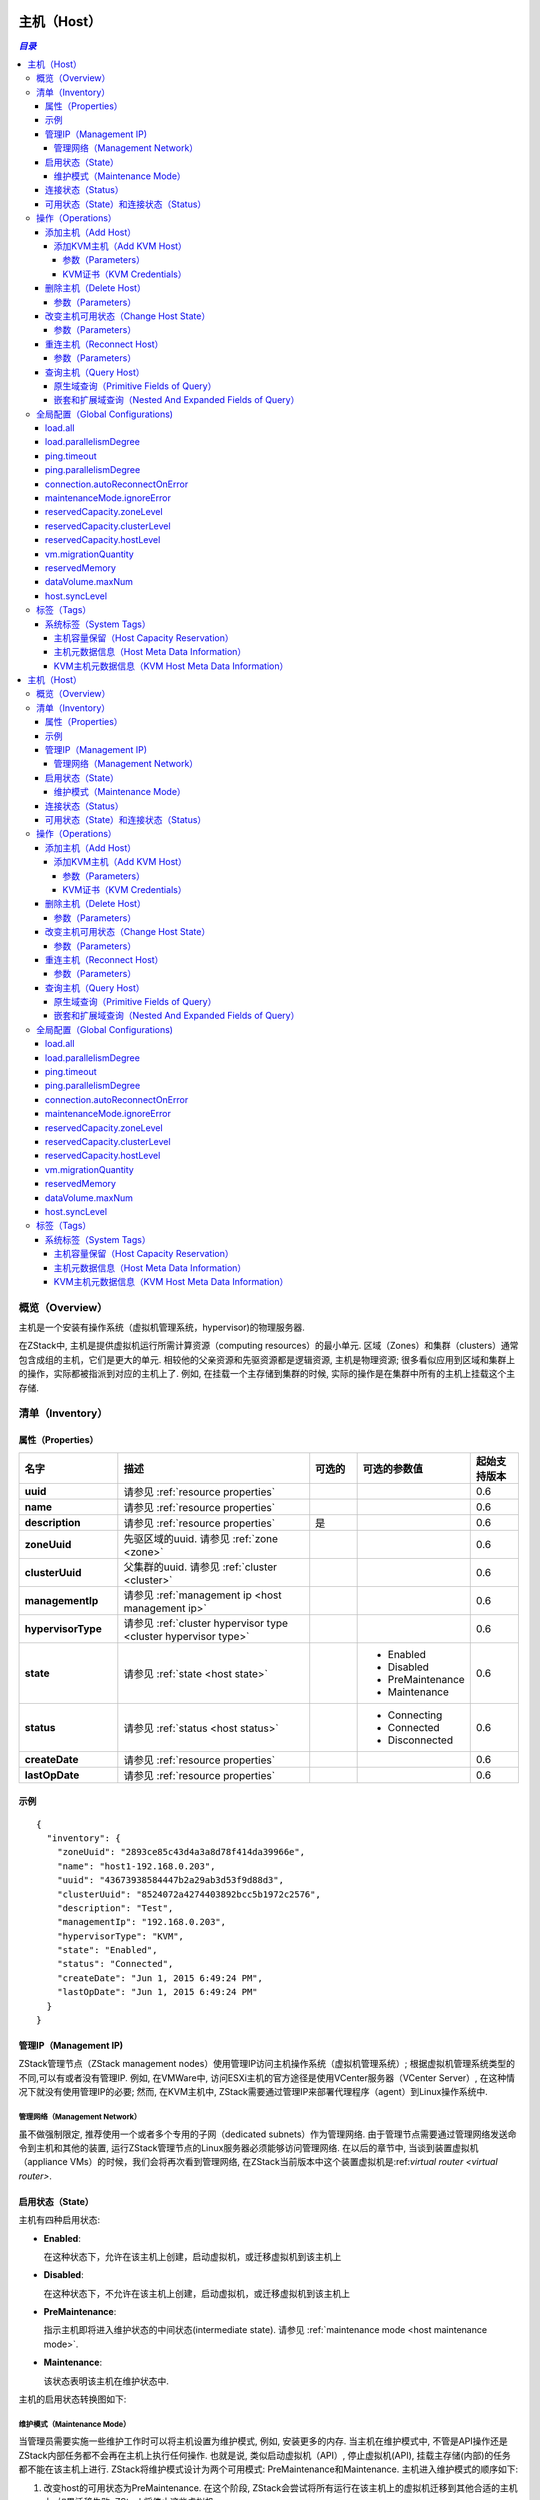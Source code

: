 .. _host:

====
主机（Host）
====

.. contents:: `目录`
   :depth: 6

--------
概览（Overview）
--------

主机是一个安装有操作系统（虚拟机管理系统，hypervisor)的物理服务器.

.. image:: host.png
   :align: center

在ZStack中, 主机是提供虚拟机运行所需计算资源（computing resources）的最小单元. 区域（Zones）和集群（clusters）通常包含成组的主机，它们是更大的单元. 相较他的父亲资源和先驱资源都是逻辑资源, 主机是物理资源;
很多看似应用到区域和集群上的操作，实际都被指派到对应的主机上了. 
例如, 在挂载一个主存储到集群的时候, 实际的操作是在集群中所有的主机上挂载这个主存储.

.. 注意:: 在当前ZStack版本中, 只支持KVM主机

.. _host inventory:

---------
清单（Inventory）
---------

属性（Properties）
==========

.. list-table::
   :widths: 20 40 10 20 10
   :header-rows: 1

   * - 名字
     - 描述
     - 可选的
     - 可选的参数值
     - 起始支持版本
   * - **uuid**
     - 请参见 :ref:`resource properties`
     -
     -
     - 0.6
   * - **name**
     - 请参见 :ref:`resource properties`
     -
     -
     - 0.6
   * - **description**
     - 请参见 :ref:`resource properties`
     - 是
     -
     - 0.6
   * - **zoneUuid**
     - 先驱区域的uuid. 请参见 :ref:`zone <zone>`
     -
     -
     - 0.6
   * - **clusterUuid**
     - 父集群的uuid. 请参见 :ref:`cluster <cluster>`
     -
     -
     - 0.6
   * - **managementIp**
     - 请参见 :ref:`management ip <host management ip>`
     -
     -
     - 0.6
   * - **hypervisorType**
     - 请参见 :ref:`cluster hypervisor type <cluster hypervisor type>`
     -
     -
     - 0.6
   * - **state**
     - 请参见 :ref:`state <host state>`
     -
     - - Enabled
       - Disabled
       - PreMaintenance
       - Maintenance
     - 0.6
   * - **status**
     - 请参见 :ref:`status <host status>`
     -
     - - Connecting
       - Connected
       - Disconnected
     - 0.6
   * - **createDate**
     - 请参见 :ref:`resource properties`
     -
     -
     - 0.6
   * - **lastOpDate**
     - 请参见 :ref:`resource properties`
     -
     -
     - 0.6

示例
=======

::

    {
      "inventory": {
        "zoneUuid": "2893ce85c43d4a3a8d78f414da39966e",
        "name": "host1-192.168.0.203",
        "uuid": "43673938584447b2a29ab3d53f9d88d3",
        "clusterUuid": "8524072a4274403892bcc5b1972c2576",
        "description": "Test",
        "managementIp": "192.168.0.203",
        "hypervisorType": "KVM",
        "state": "Enabled",
        "status": "Connected",
        "createDate": "Jun 1, 2015 6:49:24 PM",
        "lastOpDate": "Jun 1, 2015 6:49:24 PM"
      }
    }

.. _host management ip:

管理IP（Management IP)
=============

ZStack管理节点（ZStack management nodes）使用管理IP访问主机操作系统（虚拟机管理系统）;  根据虚拟机管理系统类型的不同,可以有或者没有管理IP.
例如, 在VMWare中,  访问ESXi主机的官方途径是使用VCenter服务器（VCenter Server）, 在这种情况下就没有使用管理IP的必要;
然而, 在KVM主机中, ZStack需要通过管理IP来部署代理程序（agent）到Linux操作系统中.

.. 注意:: 管理IP可以是IP地址也可以是DNS域名, 只要DNS域名能被运行ZStack管理节点的操作体统解析即可.

.. 注意:: 由于当前版本的ZStack仅支持KVM主机, 所以管理IP是必须的.

管理网络（Management Network）
++++++++++++++++++

虽不做强制限定, 推荐使用一个或者多个专用的子网（dedicated subnets）作为管理网络. 由于管理节点需要通过管理网络发送命令到主机和其他的装置, 运行ZStack管理节点的Linux服务器必须能够访问管理网络. 
在以后的章节中, 当谈到装置虚拟机（appliance VMs）的时候，我们会将再次看到管理网络, 在ZStack当前版本中这个装置虚拟机是:ref:`virtual router <virtual router>`.

.. 警告:: 对于KVM, 推荐配置同一个区域中的所有主机的管理网络能够互相访问. 在ZStack当前版本中, 没有供虚拟机迁移（VM migration）使用的专用网络;
             ZStack在进行 虚拟机迁移时使用管理IP来传输数据.
             如果主机不能通过管理IP互相访问, 即使他们可以被ZStack管理节点访问, 主机间的虚拟机迁移也会失败.

.. _host state:

启用状态（State）
=====

主机有四种启用状态:

- **Enabled**:

  在这种状态下，允许在该主机上创建，启动虚拟机，或迁移虚拟机到该主机上

- **Disabled**:

  在这种状态下，不允许在该主机上创建，启动虚拟机，或迁移虚拟机到该主机上

- **PreMaintenance**:

  指示主机即将进入维护状态的中间状态(intermediate state). 请参见 :ref:`maintenance mode <host maintenance mode>`.

- **Maintenance**:

  该状态表明该主机在维护状态中.

主机的启用状态转换图如下:

.. image:: host-state.png
   :align: center

.. _host maintenance mode:

维护模式（Maintenance Mode）
++++++++++++++++

当管理员需要实施一些维护工作时可以将主机设置为维护模式, 例如, 安装更多的内存.
当主机在维护模式中, 不管是API操作还是ZStack内部任务都不会再在主机上执行任何操作. 也就是说, 类似启动虚拟机（API）, 停止虚拟机(API), 挂载主存储(内部)的任务都不能在该主机上进行.
ZStack将维护模式设计为两个可用模式: PreMaintenance和Maintenance. 主机进入维护模式的顺序如下:

1. 改变host的可用状态为PreMaintenance. 在这个阶段, ZStack会尝试将所有运行在该主机上的虚拟机迁移到其他合适的主机上.
   如果迁移失败, ZStack将停止这些虚拟机.


2. 当所有虚拟机都被迁移或者停止后, ZStack会将主机的可用状态改变为Maintenance. 这时, 管理员就可以开始在主机上实施维护工作.

维护工作结束后，管理员可以通过将主机设置为Enabled或Disabled，以使主机退出维护模式.

.. 注意:: 当主机在维护模式中时, 管理员仍旧可以向它的父集群挂载主存储或L2网络.
          一旦主机退出管理模式, ZStack会向主机发送重连信息(reconnect message),这个消息会指导主机完成它在维护模式时所错过的工作;
          例如, 挂载一个NFS主存储.

.. _host status:

连接状态（Status）
======

连接状态反应了主机和管理节点之间命令通道（command channel）的状态. 命令通道是ZStack管理节点和主机通信并只会其执行操作的途径. 
例如, 在KVM管理节点中, 命令通道是ZStack管理节点和运行在主机上的Python代理（agents）之间的HTTP连接; 在VMWare管理节点中, 命令通道是VCenter服务器和
ESXi主机之间的连接.

主机有三种连接状态:

- **Connecting**:

  在这种状态时，一个ZStack管理节点正在尝试建立自己和主机之间的命令通道. 这时还不能再主机上执行任何操作.

- **Connected**

  在这种状态时，ZStack管理节点和主机之间的命令通道已经被成功建立. 可以在主机上执行操作.
  只有在这个状态下主机才能创建和启动虚拟机.

- **Disconnected**

  在这种状态时，ZStack管理节点和主机之间的命令通道丢失. 这时不能在主机上执行任何操作.

在ZStack管理节点启动过程中会开始和所有他所管理的主机建立命令通道; 在这个阶段, 主机的状态是Connecting; 命令通道建立完成后, 主机的连接状态会变为Connected; 如果管理节点建立命令通道失败,
或者之后某个时候命令通道丢失了, 命令通道所对应的主机连接状态会变为Disconnected.

ZStack管理节点会周期性的向主机发送ping命令（ping commands）以检查命令通道的健康状态; 一旦某个主机响应失败, 或者ping命令超时，主机的连接状态就会变为Disconnected.

.. 注意:: ZStack会持续的向断开连接的主机发送ping命令. 一旦主机恢复并响应ping命令, ZStack会重新建立命令通道并改变主机为Connected状态.
          因此，如果一个主机已经从云中移除, 请记得将它从ZStack中删除，否则ZStack管理节点会一直尝试ping它.

.. 注意:: ping命令不会被发送给维护模式的主机.

主机的连接状态转换图如下:

.. image:: host-status.png
   :align: center

可用状态（State）和连接状态（Status）
================

可用状态和连接状态之间没有直接关系. 可用状态代表了管理员针对主机的意愿, 而连接状态代表了主机的通信状况.

----------
操作（Operations）
----------

添加主机（Add Host）
========

不同虚拟机管理程序添加主机的命令不同.

添加KVM主机（Add KVM Host）
++++++++++++

管理员可是使用AddKVMHost来添加一个KVM主机. 例如::

    AddKVMHost clusterUuid=8524072a4274403892bcc5b1972c2576 managementIp=192.168.10.10 name=kvm1 username=root password=password

参数（Parameters）
----------

.. list-table::
   :widths: 20 40 10 20 10
   :header-rows: 1

   * - 名字
     - 描述
     - 可选的
     - 可选的参数值
     - 起始支持版本
   * - **name**
     - 资源名字, 请参见 :ref:`resource properties`
     -
     -
     - 0.6
   * - **resourceUuid**
     - 资源的uuid, 请参见 :ref:`create resource`
     - 是
     -
     - 0.6
   * - **description**
     - 资源的描述, 请参见 :ref:`resource properties`
     - 是
     -
     - 0.6
   * - **clusterUuid**
     - 父集群的uuid, 请参见 :ref:`cluster <cluster>`
     -
     -
     - 0.6
   * - **managementIp**
     - 请参见 :ref:`management ip <host management ip>`
     -
     -
     - 0.6
   * - **username**
     - 请参见 :ref:`kvm credentials <kvm credentials>`
     -
     -
     - 0.6
   * - **password**
     - 请参见 :ref:`kvm credentials <kvm credentials>`
     -
     -
     - 0.6


.. _kvm credentials:

KVM证书（KVM Credentials）
---------------

ZStack使用一个叫做kvmagent的Python代理(agent)来管理KVM主机. ZStack使用`Ansible <http://www.ansible.com/home>`_ 来配置目标Linux操作系统并部署kvmagents，以实现完全的自动化;
为了在目标Linux操作系统上启动Ansible, ZStack需要KVM主机的SSH **root**用户名和密码来注入SSH公钥（public keys），目的是为了让Ansible可以不需要输入用户名密码就可以工作. **root**是必须得因为Ansible和kvmagent都需要对系统的完整控制权限.

删除主机（Delete Host）
===========

管理员可以使用DeleteHost命令来删除一个主机. 例如::

    DeleteHost uuid=2893ce85c43d4a3a8d78f414da39966e

.. 危险:: 删除主机会停止主机上的所有虚拟机. 没有办法可以恢复一个删除的主机.

参数（Parameters）
++++++++++

.. list-table::
   :widths: 20 40 10 20 10
   :header-rows: 1

   * - 名字
     - 描述
     - 可选的
     - 可选的参数值
     - 起始支持版本
   * - **deleteMode**
     - 请参见 :ref:`delete resource`
     - 是
     - - Permissive
       - Enforcing
     - 0.6
   * - **uuid**
     - 主机的uuid
     -
     -
     - 0.6

改变主机可用状态（Change Host State）
=================

管理员可以使用ChangeHostState命令来改变一个主机的可用状态. 例如::

    ChangeHostState stateEvent=preMaintain uuid=2893ce85c43d4a3a8d78f414da39966e

参数（Parameters）
++++++++++

.. list-table::
   :widths: 20 40 10 20 10
   :header-rows: 1

   * - 名字
     - 描述
     - 可选的
     - 可选的参数值
     - 起始支持版本
   * - **uuid**
     - 主机的uuid
     -
     -
     - 0.6
   * - **stateEvent**
     - 可用状态触发事件. 请参见 :ref:`state <host state>`

       .. 注意:: :ref:`state <host state>`章节中'maintain'可用状态触发事件仅供内部使用，不能再API中使用.

     -
     - - enable
       - disable
       - preMaintain
     - 0.6

重连主机（Reconnect Host）
==============

管理员可以使用ReconnectHost来重新建立ZStack管理节点和主机间的命令通道. 例如:

    ReconnectHost uuid=2893ce85c43d4a3a8d78f414da39966e

请参见 :ref:`status <host status>` for details.

参数（Parameters）
++++++++++

.. list-table::
   :widths: 20 40 10 20 10
   :header-rows: 1

   * - 名字
     - 描述
     - 可选的
     - 可选的参数值
     - 其实支持版本
   * - **uuid**
     - 主机的uuid
     -
     -
     - 0.6

查询主机（Query Host）
==========

管理员可以使用QueryHost来查询主机. 例如::

    QueryHost managementIp=192.168.0.100

::

    QueryHost vmInstance.vmNics.ip=10.21.100.2


原生域查询（Primitive Fields of Query）
+++++++++++++++++++++++++

请参见 :ref:`host inventory <host inventory>`


嵌套和扩展域查询（Nested And Expanded Fields of Query）
+++++++++++++++++++++++++++++++++++

.. list-table::
   :widths: 20 30 40 10
   :header-rows: 1

   * - 域（Field）
     - 清单（Inventory）
     - 描述
     - 起始支持版本
   * - **zone**
     - :ref:`zone inventory <zone inventory>`
     - 先驱区域
     - 0.6
   * - **cluster**
     - :ref:`cluster inventory <cluster inventory>`
     - 父集群
     - 0.6
   * - **vmInstance**
     - :ref:`VM inventory <vm inventory>`
     - 这个主机上运行的所有虚拟机
     - 0.6


---------------------
全局配置（Global Configurations)
---------------------

.. _load.all:

load.all
========

.. list-table::
   :widths: 20 30 20 30
   :header-rows: 1

   * - 名字
     - 类别
     - 默认值
     - 可选的参数值
   * - **load.all**
     - 主机
     - true
     - - true
       - false

配置管理节点启动时是否要连接所有的主机. 如果设置为true, 管理节点会在启动时同时连接所有的主机, 如果云中有数量巨大的主机，这可能会导致运行管理节点的主机资源耗尽; 
如果设置为false, 配合 :ref:`load.parallelismDegree <load.parallelismDegree>`, 管理节点在启动时每次只会连接一部分主机，然后重复这个操作直到所有的主机都连上.

.. _load.parallelismDegree:

load.parallelismDegree
======================

.. list-table::
   :widths: 20 30 20 30
   :header-rows: 1

   * - 名字
     - 类别
     - 默认值
     - 可选的参数值
   * - **load.parallelismDegree**
     - 主机
     - 100
     - > 0

当 :ref:`load.all <load.all>` 被设置为false, 这个配置定义了管理节点启动时同时连接主机的数目.

.. _.host.ping.interval:

ping.timeout
============

.. list-table::
   :widths: 20 30 20 30
   :header-rows: 1

   * - 名字
     - 类别
     - 默认值
     - 可选参数值
   * - **ping.interval**
     - 主机
     - 60
     - > 0

为了检查主机的连接状态, 管理节点周期性的向主机发送ping命令的间隔时间, 单位是秒.

.. _host.ping.parallelismDegree:

ping.parallelismDegree
======================

.. list-table::
   :widths: 20 30 20 30
   :header-rows: 1

   * - 名字
     - 类别
     - 默认值
     - 可选的参数值
   * - **ping.parallelismDegree**
     - 主机
     - 100
     - > 0

管理节点发送ping命令的并发度（parallel degree）. 如果主机的数目大于这个值, 管理节点会重复操作指导所有的主机都被ping过. 例如, 先ping前100个主机, 再ping后100个主机 ...

.. _connection.autoReconnectOnError:

connection.autoReconnectOnError
===============================

.. list-table::
   :widths: 20 30 20 30
   :header-rows: 1

   * - 名字
     - 类别
     - 默认值
     - 可选的参数值
   * - **connection.autoReconnectOnError**
     - 主机
     - true
     - - true
       - false

设置当主机的链接状态从Disconnected变为Connected时是否重连. 如果设置为true, 管理节点会通过ping命令重新连接状态从Disconnected变为Connected的主机, 从而让主机完成它在disconnected时错过的操作; 
如果设置为false, 管理员根据需要必须手动重连这些主机，管理节点不会自动重连这些主机.

.. _maintenanceMode.ignoreError:

maintenanceMode.ignoreError
===========================

.. list-table::
   :widths: 20 30 20 30
   :header-rows: 1

   * - 名字
     - 类别
     - 默认值
     - 可选的参数值
   * - **maintenanceMode.ignoreError**
     - host
     - false
     - - true
       - false

设置是否在主机进入维护模式时忽略发生的错误. 如果设置为true, 错误将会被忽略，因此主机总是能成功进入维护模式; 如果设置为false, 主机会因为任何错误的发生而不能进入维护模式, 例如, 虚拟机迁移失败.

.. _reservedCapacity.zoneLevel:

reservedCapacity.zoneLevel
==========================

.. list-table::
   :widths: 20 30 20 30
   :header-rows: 1

   * - 名字
     - 类别
     - 默认值
     - 可选的参数值
   * - **reservedCapacity.zoneLevel**
     - hostAllocator
     - true
     - - true
       - false

设置是否要在区域级别（zone level）启用主机容量预留; 请参见 :ref:`host capacity reservation <host capacity reservation>`.

.. _reservedCapacity.clusterLevel:

reservedCapacity.clusterLevel
=============================

.. list-table::
   :widths: 20 30 20 30
   :header-rows: 1

   * - 名字
     - 类别
     - 默认值
     - 可选的参数值
   * - **reservedCapacity.clusterLevel**
     - hostAllocator
     - true
     - - true
       - false

设置是否要在集群级别（cluster level）启用主机容量预留; 请参见 :ref:`host capacity reservation <host capacity reservation>`.

.. _reservedCapacity.hostLevel:

reservedCapacity.hostLevel
==========================

.. list-table::
   :widths: 20 30 20 30
   :header-rows: 1

   * - 名字
     - 类别
     - 默认值
     - 可选的参数值
   * - **reservedCapacity.hostLevel**
     - hostAllocator
     - true
     - - true
       - false

设置是否要在集群级别（host level）启用主机容量预留; 请参见 :ref:`host capacity reservation <host capacity reservation>`.

.. _vm.migrationQuantity:

vm.migrationQuantity
====================

.. list-table::
   :widths: 20 30 20 30
   :header-rows: 1

   * - 名字
     - 类别
     - 默认值
     - 可选的参数值
   * - **vm.migrationQuantity**
     - kvm
     - 2
     - > 0

设置当KVM主机进入维护模式时，同时进行迁移的虚拟机数量.

.. _kvm.reservedMemory:

reservedMemory
==============

.. list-table::
   :widths: 20 30 20 30
   :header-rows: 1

   * - 名字
     - 类别
     - 默认值
     - 可选的参数值
   * - **reservedMemory**
     - kvm
     - 512M
     - >= 0

当:ref:`reservedCapacity.hostLevel <reservedCapacity.hostLevel>`设置为true的时候，这个字符串存储了KVM主机上预留的内存容量.
这个数值是由一个数字后跟上一个单位组成的，这些表示单位的字符可以是B/K/M/G/T; 如果没有指定表示单位的字符, 这个数字被当成字节计算.

.. _dataVolume.maxNum:

dataVolume.maxNum
=================

.. list-table::
   :widths: 20 30 20 30
   :header-rows: 1

   * - 名字
     - 类别
     - 默认值
     - 可选的参数值
   * - **dataVolume.maxNum**
     - kvm
     - 24
     - 0 - 24

设置KVM虚拟机管理程序中虚拟机可以挂在的数据卷（data volumes）的最大数量.

.. _host.syncLevel:

host.syncLevel
==============

.. list-table::
   :widths: 20 30 20 30
   :header-rows: 1

   * - 名字
     - 类别
     - 默认值
     - 可选的参数值
   * - **host.syncLevel**
     - kvm
     - 10
     - > 2

设置能在KVM主机上同时执行命令的最大并发数量.

----
标签（Tags）
----

管理员可以使用resourceType=HostVO在主机上创建用户标签. 例如::

    CreateUserTag tag=largeMemoryHost resourceUuid=0a9f95a659444848846b5118e15bff32 resourceType=HostVO

系统标签（System Tags）
===========

.. _host capacity reservation:

主机容量保留（Host Capacity Reservation）
+++++++++++++++++++++++++

管理员可以使用系统标签在主机上保留一部分内存供系统软件使用. ZStack提供了各种系统标签和全局配置， 以达到更好粒度的内存保留策略控制:

- **Hypervisor Global Level**:

  如果没有其他层次的配置，全局等级配置(global level) :ref:`kvm.reservedMemory`会应用到所有的KVM主机.

- **Zone Level**:

  请参见 :ref:`zone host::reservedMemory <zone.host.reservedMemory>`; 如果没有其他层次的配置，这个系统标签的值会应用到所有这个区域中的主机上. 这个值覆盖全局配置等级(global level).

- **Cluster Level**:

  请参见 :ref:`cluster host::reservedMemory <cluster.host.reservedMemory>`; 如果没有主机层次的配置，这个系统标签的值会应用到所有这个集群中的主机上. 这个值覆盖区域等级配置（zone level)和全局等级配置（global level）.

- **Host Level**:

  .. list-table::
     :widths: 20 30 40 10
     :header-rows: 1

     * - 标签
       - 描述
       - 示例
       - 起始支持版本
     * - **reservedMemory::{capacity}**
       - 这个主机上保留的内存.
       - reservedMemory::1G
       - 0.6

  这个配置覆盖所有上面的配置等级.

例如, 假设你还有三个KVM主机zone1->cluster1->{host1, host2, host3}; 默认的内存保留被默认为512M的全局配置（global configuration）:ref:`kvm.reservedMemory`控制;
这时如果在zone1上创建一个系统标签 *host::reservedMemory::1G*, 所有3个主机的内存保留都会被变成1G; 这时如果再在cluster1 上创建一个系统标签*host::reservedMemory::2G*, 所有3个主机的内存保留都会变成2G; 最后, 如果你在host1上创建一个系统标签*reservedMemory::3G*, 这时host1的内存保留将变成3G，但host2和host3还是2G.

.. _host metadata information:

主机元数据信息（Host Meta Data Information）
++++++++++++++++++++++++++

.. list-table::
   :widths: 20 30 40 10
   :header-rows: 1

   * - 标签
     - 描述
     - 示例
     - 起始支持版本
   * - **capability:liveSnapshot**
     - 如果标签存在, 主机上的虚拟机管理程序支持在线卷镜像（live volume snapshot）
     - capability:liveSnapshot
     - 0.6
   * - **os::distribution::{distribution}**
     - 主机的操作系统提供商
     - os::distribution::Ubuntu
     - 0.6
   * - **os::release::{release}**
     - 主机的操作系统发布版本
     - os::release::trusty
     - 0.6
   * - **os::version::{version}**
     - 主机的操作系统版本
     - os::version::14.04
     - 0.6

KVM主机元数据信息（KVM Host Meta Data Information）
++++++++++++++++++++++++++++++

.. list-table::
   :widths: 20 30 40 10
   :header-rows: 1

   * - 标签
     - 描述
     - 示例
     - 起始支持版本
   * - **qemu-img::version::{version}**
     - qemu-img 版本
     - qemu-img::version::2.0.0
     - 0.6
   * - **libvirt::version::{version}**
     - libvirt 版本
     - libvirt::version::1.2.2
     - 0.6
   * - **hvm::{flag}**
     - 主机硬件虚拟化标识（host hardware virtualization flag）; vmx表示Intel CPU; svm表示AMD CPU
     - hvm::vmx
     - 0.6
.. _host:

====
主机（Host）
====

.. contents:: `目录`
   :depth: 6

--------
概览（Overview）
--------

主机是一个安装有操作系统（虚拟机管理系统，hypervisor)的物理服务器.

.. image:: host.png
   :align: center

在ZStack中, 主机是提供虚拟机运行所需计算资源（computing resources）的最小单元. 区域（Zones）和集群（clusters）通常包含成组的主机，它们是更大的单元. 相较他的父亲资源和先驱资源都是逻辑资源, 主机是物理资源;
很多看似应用到区域和集群上的操作，实际都被指派到对应的主机上了. 
例如, 在挂载一个主存储到集群的时候, 实际的操作是在集群中所有的主机上挂载这个主存储.

.. 注意:: 在当前ZStack版本中, 只支持KVM主机

.. _host inventory:

---------
清单（Inventory）
---------

属性（Properties）
==========

.. list-table::
   :widths: 20 40 10 20 10
   :header-rows: 1

   * - 名字
     - 描述
     - 可选的
     - 可选的参数值
     - 起始支持版本
   * - **uuid**
     - 请参见 :ref:`resource properties`
     -
     -
     - 0.6
   * - **name**
     - 请参见 :ref:`resource properties`
     -
     -
     - 0.6
   * - **description**
     - 请参见 :ref:`resource properties`
     - 是
     -
     - 0.6
   * - **zoneUuid**
     - 先驱区域的uuid. 请参见 :ref:`zone <zone>`
     -
     -
     - 0.6
   * - **clusterUuid**
     - 父集群的uuid. 请参见 :ref:`cluster <cluster>`
     -
     -
     - 0.6
   * - **managementIp**
     - 请参见 :ref:`management ip <host management ip>`
     -
     -
     - 0.6
   * - **hypervisorType**
     - 请参见 :ref:`cluster hypervisor type <cluster hypervisor type>`
     -
     -
     - 0.6
   * - **state**
     - 请参见 :ref:`state <host state>`
     -
     - - Enabled
       - Disabled
       - PreMaintenance
       - Maintenance
     - 0.6
   * - **status**
     - 请参见 :ref:`status <host status>`
     -
     - - Connecting
       - Connected
       - Disconnected
     - 0.6
   * - **createDate**
     - 请参见 :ref:`resource properties`
     -
     -
     - 0.6
   * - **lastOpDate**
     - 请参见 :ref:`resource properties`
     -
     -
     - 0.6

示例
=======

::

    {
      "inventory": {
        "zoneUuid": "2893ce85c43d4a3a8d78f414da39966e",
        "name": "host1-192.168.0.203",
        "uuid": "43673938584447b2a29ab3d53f9d88d3",
        "clusterUuid": "8524072a4274403892bcc5b1972c2576",
        "description": "Test",
        "managementIp": "192.168.0.203",
        "hypervisorType": "KVM",
        "state": "Enabled",
        "status": "Connected",
        "createDate": "Jun 1, 2015 6:49:24 PM",
        "lastOpDate": "Jun 1, 2015 6:49:24 PM"
      }
    }

.. _host management ip:

管理IP（Management IP)
=============

ZStack管理节点（ZStack management nodes）使用管理IP访问主机操作系统（虚拟机管理系统）;  根据虚拟机管理系统类型的不同,可以有或者没有管理IP.
例如, 在VMWare中,  访问ESXi主机的官方途径是使用VCenter服务器（VCenter Server）, 在这种情况下就没有使用管理IP的必要;
然而, 在KVM主机中, ZStack需要通过管理IP来部署代理程序（agent）到Linux操作系统中.

.. 注意:: 管理IP可以是IP地址也可以是DNS域名, 只要DNS域名能被运行ZStack管理节点的操作体统解析即可.

.. 注意:: 由于当前版本的ZStack仅支持KVM主机, 所以管理IP是必须的.

管理网络（Management Network）
++++++++++++++++++

虽不做强制限定, 推荐使用一个或者多个专用的子网（dedicated subnets）作为管理网络. 由于管理节点需要通过管理网络发送命令到主机和其他的装置, 运行ZStack管理节点的Linux服务器必须能够访问管理网络. 
在以后的章节中, 当谈到装置虚拟机（appliance VMs）的时候，我们会将再次看到管理网络, 在ZStack当前版本中这个装置虚拟机是:ref:`virtual router <virtual router>`.

.. 警告:: 对于KVM, 推荐配置同一个区域中的所有主机的管理网络能够互相访问. 在ZStack当前版本中, 没有供虚拟机迁移（VM migration）使用的专用网络;
             ZStack在进行 虚拟机迁移时使用管理IP来传输数据.
             如果主机不能通过管理IP互相访问, 即使他们可以被ZStack管理节点访问, 主机间的虚拟机迁移也会失败.

.. _host state:

启用状态（State）
=====

主机有四种启用状态:

- **Enabled**:

  在这种状态下，允许在该主机上创建，启动虚拟机，或迁移虚拟机到该主机上

- **Disabled**:

  在这种状态下，不允许在该主机上创建，启动虚拟机，或迁移虚拟机到该主机上

- **PreMaintenance**:

  指示主机即将进入维护状态的中间状态(intermediate state). 请参见 :ref:`maintenance mode <host maintenance mode>`.

- **Maintenance**:

  该状态表明该主机在维护状态中.

主机的启用状态转换图如下:

.. image:: host-state.png
   :align: center

.. _host maintenance mode:

维护模式（Maintenance Mode）
++++++++++++++++

当管理员需要实施一些维护工作时可以将主机设置为维护模式, 例如, 安装更多的内存.
当主机在维护模式中, 不管是API操作还是ZStack内部任务都不会再在主机上执行任何操作. 也就是说, 类似启动虚拟机（API）, 停止虚拟机(API), 挂载主存储(内部)的任务都不能在该主机上进行.
ZStack将维护模式设计为两个可用模式: PreMaintenance和Maintenance. 主机进入维护模式的顺序如下:

1. 改变host的可用状态为PreMaintenance. 在这个阶段, ZStack会尝试将所有运行在该主机上的虚拟机迁移到其他合适的主机上.
   如果迁移失败, ZStack将停止这些虚拟机.


2. 当所有虚拟机都被迁移或者停止后, ZStack会将主机的可用状态改变为Maintenance. 这时, 管理员就可以开始在主机上实施维护工作.

维护工作结束后，管理员可以通过将主机设置为Enabled或Disabled，以使主机退出维护模式.

.. 注意:: 当主机在维护模式中时, 管理员仍旧可以向它的父集群挂载主存储或L2网络.
          一旦主机退出管理模式, ZStack会向主机发送重连信息(reconnect message),这个消息会指导主机完成它在维护模式时所错过的工作;
          例如, 挂载一个NFS主存储.

.. _host status:

连接状态（Status）
======

连接状态反应了主机和管理节点之间命令通道（command channel）的状态. 命令通道是ZStack管理节点和主机通信并只会其执行操作的途径. 
例如, 在KVM管理节点中, 命令通道是ZStack管理节点和运行在主机上的Python代理（agents）之间的HTTP连接; 在VMWare管理节点中, 命令通道是VCenter服务器和
ESXi主机之间的连接.

主机有三种连接状态:

- **Connecting**:

  在这种状态时，一个ZStack管理节点正在尝试建立自己和主机之间的命令通道. 这时还不能再主机上执行任何操作.

- **Connected**

  在这种状态时，ZStack管理节点和主机之间的命令通道已经被成功建立. 可以在主机上执行操作.
  只有在这个状态下主机才能创建和启动虚拟机.

- **Disconnected**

  在这种状态时，ZStack管理节点和主机之间的命令通道丢失. 这时不能在主机上执行任何操作.

在ZStack管理节点启动过程中会开始和所有他所管理的主机建立命令通道; 在这个阶段, 主机的状态是Connecting; 命令通道建立完成后, 主机的连接状态会变为Connected; 如果管理节点建立命令通道失败,
或者之后某个时候命令通道丢失了, 命令通道所对应的主机连接状态会变为Disconnected.

ZStack管理节点会周期性的向主机发送ping命令（ping commands）以检查命令通道的健康状态; 一旦某个主机响应失败, 或者ping命令超时，主机的连接状态就会变为Disconnected.

.. 注意:: ZStack会持续的向断开连接的主机发送ping命令. 一旦主机恢复并响应ping命令, ZStack会重新建立命令通道并改变主机为Connected状态.
          因此，如果一个主机已经从云中移除, 请记得将它从ZStack中删除，否则ZStack管理节点会一直尝试ping它.

.. 注意:: ping命令不会被发送给维护模式的主机.

主机的连接状态转换图如下:

.. image:: host-status.png
   :align: center

可用状态（State）和连接状态（Status）
================

可用状态和连接状态之间没有直接关系. 可用状态代表了管理员针对主机的意愿, 而连接状态代表了主机的通信状况.

----------
操作（Operations）
----------

添加主机（Add Host）
========

不同虚拟机管理程序添加主机的命令不同.

添加KVM主机（Add KVM Host）
++++++++++++

管理员可是使用AddKVMHost来添加一个KVM主机. 例如::

    AddKVMHost clusterUuid=8524072a4274403892bcc5b1972c2576 managementIp=192.168.10.10 name=kvm1 username=root password=password

参数（Parameters）
----------

.. list-table::
   :widths: 20 40 10 20 10
   :header-rows: 1

   * - 名字
     - 描述
     - 可选的
     - 可选的参数值
     - 起始支持版本
   * - **name**
     - 资源名字, 请参见 :ref:`resource properties`
     -
     -
     - 0.6
   * - **resourceUuid**
     - 资源的uuid, 请参见 :ref:`create resource`
     - 是
     -
     - 0.6
   * - **description**
     - 资源的描述, 请参见 :ref:`resource properties`
     - 是
     -
     - 0.6
   * - **clusterUuid**
     - 父集群的uuid, 请参见 :ref:`cluster <cluster>`
     -
     -
     - 0.6
   * - **managementIp**
     - 请参见 :ref:`management ip <host management ip>`
     -
     -
     - 0.6
   * - **username**
     - 请参见 :ref:`kvm credentials <kvm credentials>`
     -
     -
     - 0.6
   * - **password**
     - 请参见 :ref:`kvm credentials <kvm credentials>`
     -
     -
     - 0.6


.. _kvm credentials:

KVM证书（KVM Credentials）
---------------

ZStack使用一个叫做kvmagent的Python代理(agent)来管理KVM主机. ZStack使用`Ansible <http://www.ansible.com/home>`_ 来配置目标Linux操作系统并部署kvmagents，以实现完全的自动化;
为了在目标Linux操作系统上启动Ansible, ZStack需要KVM主机的SSH **root**用户名和密码来注入SSH公钥（public keys），目的是为了让Ansible可以不需要输入用户名密码就可以工作. **root**是必须得因为Ansible和kvmagent都需要对系统的完整控制权限.

删除主机（Delete Host）
===========

管理员可以使用DeleteHost命令来删除一个主机. 例如::

    DeleteHost uuid=2893ce85c43d4a3a8d78f414da39966e

.. 危险:: 删除主机会停止主机上的所有虚拟机. 没有办法可以恢复一个删除的主机.

参数（Parameters）
++++++++++

.. list-table::
   :widths: 20 40 10 20 10
   :header-rows: 1

   * - 名字
     - 描述
     - 可选的
     - 可选的参数值
     - 起始支持版本
   * - **deleteMode**
     - 请参见 :ref:`delete resource`
     - 是
     - - Permissive
       - Enforcing
     - 0.6
   * - **uuid**
     - 主机的uuid
     -
     -
     - 0.6

改变主机可用状态（Change Host State）
=================

管理员可以使用ChangeHostState命令来改变一个主机的可用状态. 例如::

    ChangeHostState stateEvent=preMaintain uuid=2893ce85c43d4a3a8d78f414da39966e

参数（Parameters）
++++++++++

.. list-table::
   :widths: 20 40 10 20 10
   :header-rows: 1

   * - 名字
     - 描述
     - 可选的
     - 可选的参数值
     - 起始支持版本
   * - **uuid**
     - 主机的uuid
     -
     -
     - 0.6
   * - **stateEvent**
     - 可用状态触发事件. 请参见 :ref:`state <host state>`

       .. 注意:: :ref:`state <host state>`章节中'maintain'可用状态触发事件仅供内部使用，不能再API中使用.

     -
     - - enable
       - disable
       - preMaintain
     - 0.6

重连主机（Reconnect Host）
==============

管理员可以使用ReconnectHost来重新建立ZStack管理节点和主机间的命令通道. 例如:

    ReconnectHost uuid=2893ce85c43d4a3a8d78f414da39966e

请参见 :ref:`status <host status>` for details.

参数（Parameters）
++++++++++

.. list-table::
   :widths: 20 40 10 20 10
   :header-rows: 1

   * - 名字
     - 描述
     - 可选的
     - 可选的参数值
     - 其实支持版本
   * - **uuid**
     - 主机的uuid
     -
     -
     - 0.6

查询主机（Query Host）
==========

管理员可以使用QueryHost来查询主机. 例如::

    QueryHost managementIp=192.168.0.100

::

    QueryHost vmInstance.vmNics.ip=10.21.100.2


原生域查询（Primitive Fields of Query）
+++++++++++++++++++++++++

请参见 :ref:`host inventory <host inventory>`


嵌套和扩展域查询（Nested And Expanded Fields of Query）
+++++++++++++++++++++++++++++++++++

.. list-table::
   :widths: 20 30 40 10
   :header-rows: 1

   * - 域（Field）
     - 清单（Inventory）
     - 描述
     - 起始支持版本
   * - **zone**
     - :ref:`zone inventory <zone inventory>`
     - 先驱区域
     - 0.6
   * - **cluster**
     - :ref:`cluster inventory <cluster inventory>`
     - 父集群
     - 0.6
   * - **vmInstance**
     - :ref:`VM inventory <vm inventory>`
     - 这个主机上运行的所有虚拟机
     - 0.6


---------------------
全局配置（Global Configurations)
---------------------

.. _load.all:

load.all
========

.. list-table::
   :widths: 20 30 20 30
   :header-rows: 1

   * - 名字
     - 类别
     - 默认值
     - 可选的参数值
   * - **load.all**
     - 主机
     - true
     - - true
       - false

配置管理节点启动时是否要连接所有的主机. 如果设置为true, 管理节点会在启动时同时连接所有的主机, 如果云中有数量巨大的主机，这可能会导致运行管理节点的主机资源耗尽; 
如果设置为false, 配合 :ref:`load.parallelismDegree <load.parallelismDegree>`, 管理节点在启动时每次只会连接一部分主机，然后重复这个操作直到所有的主机都连上.

.. _load.parallelismDegree:

load.parallelismDegree
======================

.. list-table::
   :widths: 20 30 20 30
   :header-rows: 1

   * - 名字
     - 类别
     - 默认值
     - 可选的参数值
   * - **load.parallelismDegree**
     - 主机
     - 100
     - > 0

当 :ref:`load.all <load.all>` 被设置为false, 这个配置定义了管理节点启动时同时连接主机的数目.

.. _.host.ping.interval:

ping.timeout
============

.. list-table::
   :widths: 20 30 20 30
   :header-rows: 1

   * - 名字
     - 类别
     - 默认值
     - 可选参数值
   * - **ping.interval**
     - 主机
     - 60
     - > 0

为了检查主机的连接状态, 管理节点周期性的向主机发送ping命令的间隔时间, 单位是秒.

.. _host.ping.parallelismDegree:

ping.parallelismDegree
======================

.. list-table::
   :widths: 20 30 20 30
   :header-rows: 1

   * - 名字
     - 类别
     - 默认值
     - 可选的参数值
   * - **ping.parallelismDegree**
     - 主机
     - 100
     - > 0

管理节点发送ping命令的并发度（parallel degree）. 如果主机的数目大于这个值, 管理节点会重复操作指导所有的主机都被ping过. 例如, 先ping前100个主机, 再ping后100个主机 ...

.. _connection.autoReconnectOnError:

connection.autoReconnectOnError
===============================

.. list-table::
   :widths: 20 30 20 30
   :header-rows: 1

   * - 名字
     - 类别
     - 默认值
     - 可选的参数值
   * - **connection.autoReconnectOnError**
     - 主机
     - true
     - - true
       - false

设置当主机的链接状态从Disconnected变为Connected时是否重连. 如果设置为true, 管理节点会通过ping命令重新连接状态从Disconnected变为Connected的主机, 从而让主机完成它在disconnected时错过的操作; 
如果设置为false, 管理员根据需要必须手动重连这些主机，管理节点不会自动重连这些主机.

.. _maintenanceMode.ignoreError:

maintenanceMode.ignoreError
===========================

.. list-table::
   :widths: 20 30 20 30
   :header-rows: 1

   * - 名字
     - 类别
     - 默认值
     - 可选的参数值
   * - **maintenanceMode.ignoreError**
     - host
     - false
     - - true
       - false

设置是否在主机进入维护模式时忽略发生的错误. 如果设置为true, 错误将会被忽略，因此主机总是能成功进入维护模式; 如果设置为false, 主机会因为任何错误的发生而不能进入维护模式, 例如, 虚拟机迁移失败.

.. _reservedCapacity.zoneLevel:

reservedCapacity.zoneLevel
==========================

.. list-table::
   :widths: 20 30 20 30
   :header-rows: 1

   * - 名字
     - 类别
     - 默认值
     - 可选的参数值
   * - **reservedCapacity.zoneLevel**
     - hostAllocator
     - true
     - - true
       - false

设置是否要在区域级别（zone level）启用主机容量预留; 请参见 :ref:`host capacity reservation <host capacity reservation>`.

.. _reservedCapacity.clusterLevel:

reservedCapacity.clusterLevel
=============================

.. list-table::
   :widths: 20 30 20 30
   :header-rows: 1

   * - 名字
     - 类别
     - 默认值
     - 可选的参数值
   * - **reservedCapacity.clusterLevel**
     - hostAllocator
     - true
     - - true
       - false

设置是否要在集群级别（cluster level）启用主机容量预留; 请参见 :ref:`host capacity reservation <host capacity reservation>`.

.. _reservedCapacity.hostLevel:

reservedCapacity.hostLevel
==========================

.. list-table::
   :widths: 20 30 20 30
   :header-rows: 1

   * - 名字
     - 类别
     - 默认值
     - 可选的参数值
   * - **reservedCapacity.hostLevel**
     - hostAllocator
     - true
     - - true
       - false

设置是否要在集群级别（host level）启用主机容量预留; 请参见 :ref:`host capacity reservation <host capacity reservation>`.

.. _vm.migrationQuantity:

vm.migrationQuantity
====================

.. list-table::
   :widths: 20 30 20 30
   :header-rows: 1

   * - 名字
     - 类别
     - 默认值
     - 可选的参数值
   * - **vm.migrationQuantity**
     - kvm
     - 2
     - > 0

设置当KVM主机进入维护模式时，同时进行迁移的虚拟机数量.

.. _kvm.reservedMemory:

reservedMemory
==============

.. list-table::
   :widths: 20 30 20 30
   :header-rows: 1

   * - 名字
     - 类别
     - 默认值
     - 可选的参数值
   * - **reservedMemory**
     - kvm
     - 512M
     - >= 0

当:ref:`reservedCapacity.hostLevel <reservedCapacity.hostLevel>`设置为true的时候，这个字符串存储了KVM主机上预留的内存容量.
这个数值是由一个数字后跟上一个单位组成的，这些表示单位的字符可以是B/K/M/G/T; 如果没有指定表示单位的字符, 这个数字被当成字节计算.

.. _dataVolume.maxNum:

dataVolume.maxNum
=================

.. list-table::
   :widths: 20 30 20 30
   :header-rows: 1

   * - 名字
     - 类别
     - 默认值
     - 可选的参数值
   * - **dataVolume.maxNum**
     - kvm
     - 24
     - 0 - 24

设置KVM虚拟机管理程序中虚拟机可以挂在的数据卷（data volumes）的最大数量.

.. _host.syncLevel:

host.syncLevel
==============

.. list-table::
   :widths: 20 30 20 30
   :header-rows: 1

   * - 名字
     - 类别
     - 默认值
     - 可选的参数值
   * - **host.syncLevel**
     - kvm
     - 10
     - > 2

设置能在KVM主机上同时执行命令的最大并发数量.

----
标签（Tags）
----

管理员可以使用resourceType=HostVO在主机上创建用户标签. 例如::

    CreateUserTag tag=largeMemoryHost resourceUuid=0a9f95a659444848846b5118e15bff32 resourceType=HostVO

系统标签（System Tags）
===========

.. _host capacity reservation:

主机容量保留（Host Capacity Reservation）
+++++++++++++++++++++++++

管理员可以使用系统标签在主机上保留一部分内存供系统软件使用. ZStack提供了各种系统标签和全局配置， 以达到更好粒度的内存保留策略控制:

- **Hypervisor Global Level**:

  如果没有其他层次的配置，全局等级配置(global level) :ref:`kvm.reservedMemory`会应用到所有的KVM主机.

- **Zone Level**:

  请参见 :ref:`zone host::reservedMemory <zone.host.reservedMemory>`; 如果没有其他层次的配置，这个系统标签的值会应用到所有这个区域中的主机上. 这个值覆盖全局配置等级(global level).

- **Cluster Level**:

  请参见 :ref:`cluster host::reservedMemory <cluster.host.reservedMemory>`; 如果没有主机层次的配置，这个系统标签的值会应用到所有这个集群中的主机上. 这个值覆盖区域等级配置（zone level)和全局等级配置（global level）.

- **Host Level**:

  .. list-table::
     :widths: 20 30 40 10
     :header-rows: 1

     * - 标签
       - 描述
       - 示例
       - 起始支持版本
     * - **reservedMemory::{capacity}**
       - 这个主机上保留的内存.
       - reservedMemory::1G
       - 0.6

  这个配置覆盖所有上面的配置等级.

例如, 假设你还有三个KVM主机zone1->cluster1->{host1, host2, host3}; 默认的内存保留被默认为512M的全局配置（global configuration）:ref:`kvm.reservedMemory`控制;
这时如果在zone1上创建一个系统标签 *host::reservedMemory::1G*, 所有3个主机的内存保留都会被变成1G; 这时如果再在cluster1 上创建一个系统标签*host::reservedMemory::2G*, 所有3个主机的内存保留都会变成2G; 最后, 如果你在host1上创建一个系统标签*reservedMemory::3G*, 这时host1的内存保留将变成3G，但host2和host3还是2G.

.. _host metadata information:

主机元数据信息（Host Meta Data Information）
++++++++++++++++++++++++++

.. list-table::
   :widths: 20 30 40 10
   :header-rows: 1

   * - 标签
     - 描述
     - 示例
     - 起始支持版本
   * - **capability:liveSnapshot**
     - 如果标签存在, 主机上的虚拟机管理程序支持在线卷镜像（live volume snapshot）
     - capability:liveSnapshot
     - 0.6
   * - **os::distribution::{distribution}**
     - 主机的操作系统提供商
     - os::distribution::Ubuntu
     - 0.6
   * - **os::release::{release}**
     - 主机的操作系统发布版本
     - os::release::trusty
     - 0.6
   * - **os::version::{version}**
     - 主机的操作系统版本
     - os::version::14.04
     - 0.6

KVM主机元数据信息（KVM Host Meta Data Information）
++++++++++++++++++++++++++++++

.. list-table::
   :widths: 20 30 40 10
   :header-rows: 1

   * - 标签
     - 描述
     - 示例
     - 起始支持版本
   * - **qemu-img::version::{version}**
     - qemu-img 版本
     - qemu-img::version::2.0.0
     - 0.6
   * - **libvirt::version::{version}**
     - libvirt 版本
     - libvirt::version::1.2.2
     - 0.6
   * - **hvm::{flag}**
     - 主机硬件虚拟化标识（host hardware virtualization flag）; vmx表示Intel CPU; svm表示AMD CPU
     - hvm::vmx
     - 0.6
